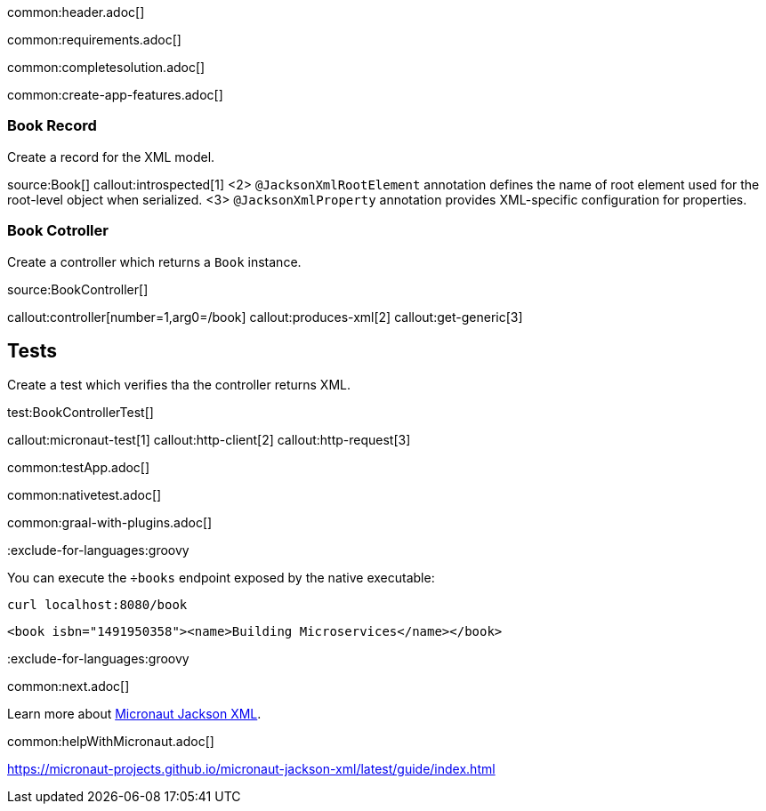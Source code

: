 common:header.adoc[]

common:requirements.adoc[]

common:completesolution.adoc[]

common:create-app-features.adoc[]

=== Book Record

Create a record for the XML model.

source:Book[]
callout:introspected[1]
<2> `@JacksonXmlRootElement` annotation defines the name of root element used for the root-level object when serialized.
<3> `@JacksonXmlProperty` annotation provides XML-specific configuration for properties.

=== Book Cotroller
Create a controller which returns a `Book` instance.

source:BookController[]

callout:controller[number=1,arg0=/book]
callout:produces-xml[2]
callout:get-generic[3]

== Tests
Create a test which verifies tha the controller returns XML.

test:BookControllerTest[]

callout:micronaut-test[1]
callout:http-client[2]
callout:http-request[3]

common:testApp.adoc[]

common:nativetest.adoc[]

common:graal-with-plugins.adoc[]

:exclude-for-languages:groovy

You can execute the `÷books` endpoint exposed by the native executable:

[source, bash]
----
curl localhost:8080/book
----

[source,xml]
----
<book isbn="1491950358"><name>Building Microservices</name></book>
----

:exclude-for-languages:groovy

common:next.adoc[]

Learn more about https://micronaut-projects.github.io/micronaut-jackson-xml/latest/guide/index.html[Micronaut Jackson XML].

common:helpWithMicronaut.adoc[]

https://micronaut-projects.github.io/micronaut-jackson-xml/latest/guide/index.html